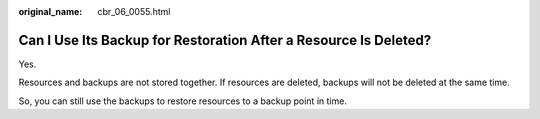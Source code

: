 :original_name: cbr_06_0055.html

.. _cbr_06_0055:

Can I Use Its Backup for Restoration After a Resource Is Deleted?
=================================================================

Yes.

Resources and backups are not stored together. If resources are deleted, backups will not be deleted at the same time.

So, you can still use the backups to restore resources to a backup point in time.
